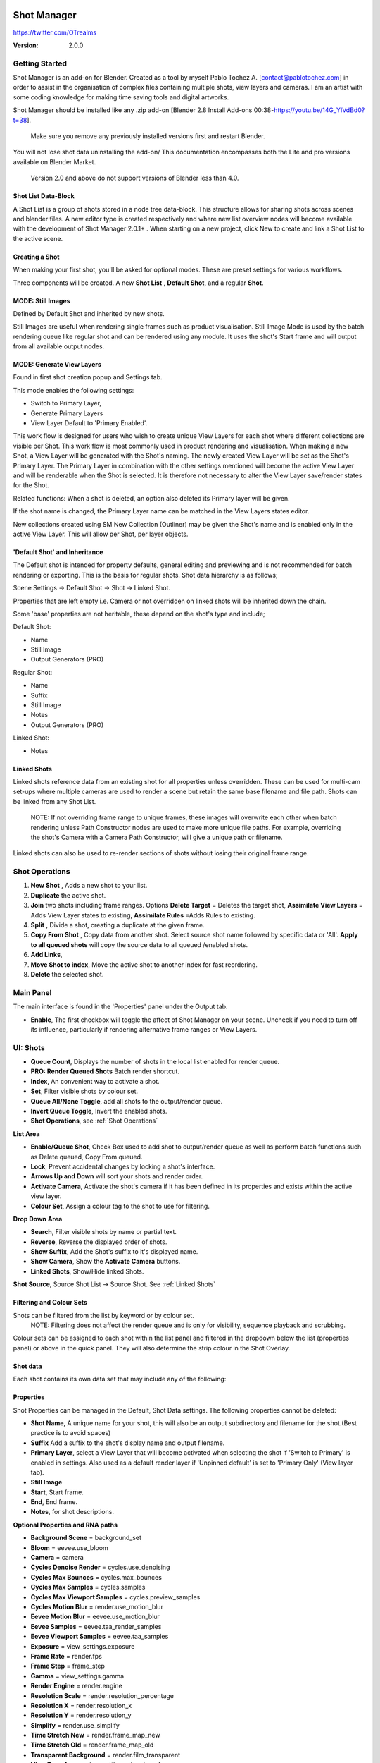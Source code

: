 .. image:: logo_350.png
    
=============
Shot Manager
=============
https://twitter.com/OTrealms

:Version: 2.0.0

Getting Started
===============

Shot Manager is an add-on for Blender. Created as a tool by myself Pablo Tochez A. [contact@pablotochez.com] in order to assist in the organisation of complex files containing multiple shots, view layers and cameras. I am an artist with some coding knowledge for making time saving tools and digital artworks.

Shot Manager should be installed like any .zip add-on [Blender 2.8 Install Add-ons 00:38-https://youtu.be/14G_YIVdBd0?t=38]. 

 Make sure you remove any previously installed versions first and restart Blender.

You will not lose shot data uninstalling the add-on/
This documentation encompasses both the Lite and pro versions available on Blender Market.

 Version 2.0 and above do not support versions of Blender less than 4.0.

Shot List Data-Block
-------------------

.. image:: ShotListData.JPG

A Shot List is a group of shots stored in a node tree data-block. This structure allows for sharing shots across scenes and blender files. A new editor type is created respectively and where new list overview nodes will become available with the development of Shot Manager 2.0.1+ . When starting on a new project, click New to create and link a Shot List to the active scene.

Creating a Shot
---------------

.. image:: ModesPopup.JPG

When making your first shot, you'll be asked for optional modes. These are preset settings for various workflows.

Three components will be created. A new **Shot List** , **Default Shot**, and a regular **Shot**.

MODE: Still Images
------------------

Defined by Default Shot and inherited by new shots.

Still Images are useful when rendering single frames such as product visualisation. Still Image Mode is used by the batch rendering queue like regular shot and can be rendered using any module. It uses the shot's Start frame and will output from all available output nodes.


MODE: Generate View Layers
---------------------------

.. image:: LinkedLayers.JPG

Found in first shot creation popup and Settings tab.
 
This mode enables the following settings:

* Switch to Primary Layer, 
* Generate Primary Layers 
* View Layer Default to 'Primary Enabled'.

This work flow is designed for users who wish to create unique View Layers for each shot where different collections are visible per Shot. This work flow is most commonly used in product rendering and visualisation. When making a new Shot, a View Layer will be generated with the Shot's naming. The newly created View Layer will be set as the Shot's Primary Layer. The Primary Layer in combination with the other settings mentioned will become the active View Layer and will be renderable when the Shot is selected. It is therefore not necessary to alter the View Layer save/render states for the Shot. 

Related functions:
When a shot is deleted, an option also deleted its Primary layer will be given.

If the shot name is changed, the Primary Layer name can be matched in the View Layers states editor.

New collections created using SM New Collection (Outliner) may be given the Shot's name and is enabled only in the active View Layer.
This will allow per Shot, per layer objects.

'Default Shot' and Inheritance
------------------------------

.. image:: ShotType.JPG

The Default shot is intended for property defaults, general editing and previewing and is not recommended for batch rendering or exporting. This is the basis for regular shots. 
Shot data hierarchy is as follows; 

Scene Settings -> Default Shot -> Shot -> Linked Shot. 

Properties that are left empty i.e. Camera or not overridden on linked shots will be inherited down the chain.

Some 'base' properties are not heritable, these depend on the shot's type and include; 

Default Shot: 

* Name
* Still Image
* Output Generators (PRO)

Regular Shot:

* Name
* Suffix
* Still Image
* Notes
* Output Generators (PRO)

Linked Shot:

* Notes

Linked Shots
------------
.. image:: LinkedShots.JPG

Linked shots reference data from an existing shot for all properties unless overridden. These can be used for multi-cam set-ups where multiple cameras are used to render a scene but retain the same base filename and file path. Shots can be linked from any Shot List.

 NOTE: If not overriding frame range to unique frames, these images will overwrite each other when batch rendering unless Path Constructor nodes are used to make more unique file paths. For example, overriding the shot's Camera with a Camera Path Constructor, will give a unique path or filename.

Linked shots can also be used to re-render sections of shots without losing their original frame range.

Shot Operations
===============

.. image:: ShotOps.JPG

1. **New Shot** , Adds a new shot to your list.

2. **Duplicate** the active shot.
3. **Join** two shots including frame ranges. Options **Delete Target** = Deletes the target shot, **Assimilate View Layers** = Adds View Layer states to existing, **Assimilate Rules** =Adds Rules to existing.
4. **Split** , Divide a shot, creating a duplicate at the given frame.
5. **Copy From Shot** , Copy data from another shot. Select source shot name followed by specific data or 'All'. **Apply to all queued shots** will copy the source data to all queued /enabled shots.
6. **Add Links**, 
7. **Move Shot to index**, Move the active shot to another index for fast reordering.
8. **Delete** the selected shot.

Main Panel
==========

.. image:: Header.JPG

The main interface is found in the 'Properties' panel under the Output tab.

* **Enable**, The first checkbox will toggle the affect of Shot Manager on your scene. Uncheck if you need to turn off its influence, particularly if rendering alternative frame ranges or View Layers.

UI: Shots
=========

.. image:: ShotsPanel.JPG


.. image:: Shotlist.JPG

* **Queue Count**, Displays the number of shots in the local list enabled for render queue.

* **PRO: Render Queued Shots** Batch render shortcut.
* **Index**, An convenient way to activate a shot.
* **Set**, Filter visible shots by colour set.
* **Queue All/None Toggle**, add all shots to the output/render queue.
* **Invert Queue Toggle**, Invert the enabled shots.
* **Shot Operations**, see :ref:`Shot Operations`

**List Area**

* **Enable/Queue Shot**, Check Box used to add shot to output/render queue as well as perform batch functions such as Delete queued, Copy From queued.

* **Lock**, Prevent accidental changes by locking a shot's interface.
* **Arrows Up and Down** will sort your shots and render order.
* **Activate Camera**, Activate the shot's camera if it has been defined in its properties and exists within the active view layer.
* **Colour Set**, Assign a colour tag to the shot to use for filtering.

**Drop Down Area**

.. image:: ShotlistExpand.JPG


* **Search**, Filter visible shots by name or partial text.

* **Reverse**, Reverse the displayed order of shots.
* **Show Suffix**, Add the Shot's suffix to it's displayed name.
* **Show Camera**, Show the **Activate Camera** buttons.
* **Linked Shots**, Show/Hide linked Shots.

**Shot Source**, Source Shot List -> Source Shot. See :ref:`Linked Shots`


Filtering and Colour Sets
-------------------------
Shots can be filtered from the list by keyword or by colour set.
 NOTE: Filtering does not affect the render queue and is only for visibility, sequence playback and scrubbing.

Colour sets can be assigned to each shot within the list panel and filtered in the dropdown below the list (properties panel) or above in the quick panel. They will also determine the strip colour in the Shot Overlay.


Shot data
---------

.. image:: ShotProps.JPG


Each shot contains its own data set that may include any of the following:

Properties
-----------

Shot Properties can be managed in the Default, Shot Data settings. The following properties cannot be deleted:

* **Shot Name**, A unique name for your shot, this will also be an output subdirectory and filename for the shot.(Best practice is to avoid spaces)

* **Suffix** Add a suffix to the shot's display name and output filename.
* **Primary Layer**, select a View Layer that will become activated when selecting the shot if 'Switch to Primary' is enabled in settings. Also used as a default render layer if 'Unpinned default' is set to 'Primary Only' (View layer tab).
* **Still Image** 
* **Start**, Start frame.    
* **End**, End frame.
* **Notes**, for shot descriptions.

**Optional Properties and RNA paths**

* **Background Scene** = background_set
* **Bloom** = eevee.use_bloom
* **Camera** = camera
* **Cycles Denoise Render** = cycles.use_denoising
* **Cycles Max Bounces** = cycles.max_bounces
* **Cycles Max Samples** = cycles.samples
* **Cycles Max Viewport Samples** = cycles.preview_samples
* **Cycles Motion Blur** = render.use_motion_blur
* **Eevee Motion Blur** = eevee.use_motion_blur
* **Eevee Samples** = eevee.taa_render_samples
* **Eevee Viewport Samples** = eevee.taa_samples
* **Exposure** = view_settings.exposure
* **Frame Rate** = render.fps
* **Frame Step** = frame_step
* **Gamma** = view_settings.gamma
* **Render Engine** = render.engine
* **Resolution Scale** = render.resolution_percentage
* **Resolution X** = render.resolution_x
* **Resolution Y** = render.resolution_y
* **Simplify** = render.use_simplify
* **Time Stretch New** = render.frame_map_new
* **Time Stretch Old** = render.frame_map_old
* **Transparent Background** = render.film_transparent
* **View Transform** = view_settings.view_transform
* **World** = world
* **Timeline Markers** = sm_general_props.marker_set (PRO☆)
* **File Format** = render.image_settings (PRO☆)


View Layers
-----------
.. image:: ViewLayers.JPG

View layers pinned states include ;

* unpinned/not renderable
* unpinned/renderable,
* pinned/renderable 
* pinned/unrenderable.

Unpinned layers will fall back to the value determined by the **View Layer default** option.

* **Primary Layer**, select a View Layer that will become activated when selecting the shot if 'Switch to Primary' is enabled in settings.

* **View Layer default**, See :ref:`UI: Settings`
* **Clear Pins/Pin All** Save or unpin all view layer states.
* **Enabled and Primary Only** Only displays the renderable view layers for the active shot.
* **'AB'** icon: Rename the Primary Layer to match the shot's name.
* **'Link'** icon: Indicates the view layer is the shot's Primary Layer and can be clicked to reassign the layer.
* **'Broken Link'** icon: the shot name is identical a View Layer's name, click to choose a Primary Layer.

Shot Rules
-----------
**Pro Feature ☆**

.. image:: ShotRules.JPG 

Here rules can be assigned, toggled and overridden (RNA, Python Variables) per shot. Rules should first be created in the Rule Book, see :ref:`UI: Rule Book`.

**List Drop Down**
* **Search**, Filter Rules by text input.
* **Sort By Type**, Sort Rules by their method type in alphabetical order.

UI: Output
==========

Shots can be rendered using the regular 'Render Animation' or still operators (Ctrl+F12/F12). However only the active shot will be rendered. Shot Manager provides several batch rendering and export options.

Output Settings
---------------

.. image:: Output.JPG

* **Root Folder** will be the starting directory for shots.

* **Separator**, A custom separator to add between filenames and frame suffix, default is underscore '_'.
* **Path Type**, Absolute or Relative output path creation. Affects; Root Folder, Temp Folder and Render Log Folder.
* **Shot Subfolders**, When enabled, add a unique subfolder to the output path with the shot's name, separating it from other shots. Disabling this will lead to shots being rendered to the same folder which potentially could cause accidental overwrites when using generated output nodes.
* **Use Suffix**, Add the shot's suffix to the shot's file path.

**Global Batch Render Settings**

* **Always Make Reports**, Generate CSV render reports after rendering the first frame of every command.
* **Use Default Report Path**, Use the default path (output directory) or define a custom report path.
* **Temp Path**, The directory that will store temporary job files for the integrations/ submitters. Click trash can to clear files recognised by Shot Manager.
* **Render As Copy**, Save a Blend file when using SM render specifically for rendering. Large files make take more time however it will prevent inconsistencies if the file is changed.IMPORTANT: Simulations using the Disk Cache option are not supported.
* **Safe Mode**, When batch rendering, Blender will be run using factory start-up settings, disabling 3rd party add-ons that might interfere with the render process. Render devices are then forced and add-ons in the exceptions white list will be enabled.
* **Add Exception**, Allow specific 3rd party add-ons to be enabled during batch render.

Render List
------------
**Pro Feature ☆**

.. image:: Render_Queue.JPG

**+Add Scene**, Either add scene's and their associated shot lists from the open project. Local shots will be automatically linked, so any changes will be reflected in the queue. 

**+Add From .blend**, Add a render list from another Blender file via JSON. External shots will not be imported, only added to the render queue.

.. image:: External.JPG

External Scenes can be filtered by listing scene names to include.

* **Reload External Scenes**, External shots must be reloaded to reflect any updates to the shot list and frame ranges. Only already loaded scenes will be included, and any render queue overrides will be reset.

* **Show Render Time**, Display completed render times in the queue
* **Override Frame Range**, This will use an alternative frame range to batch render/submit shots, available for both internal and external shots.
* **Inspect Output** Display shot output file path details and image preview. When opening a preview in Blender Viewer, the images contained in the directory will be displayed and played using the scene's frame rate. Use numpad buttons 0-9 to control frame rate, 9 is slowest. Arrow keys left and right will pause and increment current frame. Press Enter to play animation. Esc key to close window.

Batch Render
-----------
**Pro Feature ☆**

see :ref:`Batch Rendering`.

UI: Rule Book
==========
**Pro Feature ☆**

.. image:: RuleBook.JPG 

Shot rules are a powerful way to override data blocks and properties.
Rules are defined in the Rule Book panel. Once created in the Rule Book, they can be assigned to shots. RNA Rules can be used as Macros. There are many types of rules which target various data types.

Rules and Variables are shared (global) across Scenes.

* **Source**, The source Scene to display. This does not affect access to Rules or Variables and is only for interfacing. 

* **Method**, The type of Rule  you wish to define.

Swap Rules - Materials, Mesh Data, Cameras, Lights
----------------------------------------------
.. image:: SwapRules.JPG

Swap Rules follow the principle of; replace data A with data B, if a collection filter is defined, the affect will be restricted to that collection. Rules defined in the Rule Book can then be re-used by assigning them to the shots individually. If the following shot doesn't have a rule, the data block will be reset to its original/default state. Caution: large scenes with many objects may take longer to switch between shots.

* **Filter**, use the collections filter to limit overrides to objects within the filter collection.

* **Type**, Material overrides have two source types. 'Data' refers to materials stored in the objects mesh data block. 'Object' refers to the containing object data. See Blender's documentation for material link. https://docs.blender.org/manual/en/latest/render/materials/assignment.html#material-slots
* **Use A as Default**, Revert data back to data-block A when a Rule is not assigned or enabled.

RNA Rules
-----------

.. image:: RNA_rules.JPG

RNA encompasses Blender's scene properties. 
RNA Rules are able to override just about any data type in Blender. For example, scene render settings, object visibility and even custom properties. They are useful in extending the Shot data beyond the available options and are easier to use than Python Rules. They can also be used in combination to create Macros, see :ref:`Macros`.

First choose the source type of the property you would like to override, this will be the 'Domain'. If it is a scene or render setting choose 'SCENE'. For all other types, you may then need to choose a more specific domain. Next specify the data path.


 Note: that Domains such as Camera, Light and Mesh will point to shared data-block, not an object, for example, to override a Camera's position, use Domain = Object -> Path = 'location'. In Blender a data-block may have several users.

To override the same camera's focal length the path should be 'data.lens', 
To override all cameras sharing the same camera data-block, use Domain = Camera -> Path = lens.  

The simplest way to find a data path is to right-click a property in Blender's interface and left click 'Copy Data Path, then paste it into the Path text box. The path should be relative to the domain's data type. 


* **Domain**, Point to the specific data object which contains the property to override.

* **Path**, The property's data path relative to the source. Custom Properties should use double quotations i.e. ["Prop"]
* **Paste Current Value**, Copy the properties current value to the default value.
* **Default**, The default value to revert to when the rule is disabled or not assigned to the active Shot.
* **Use Default**, Choose whether to revert to the default value when the rule is unassigned.
* **Override**, The value to set this property to when enabled and assigned.

.. image:: RuleFilters.JPG

* **Assign Rule** to active shot

**List Dropdown**

* **Search**, Filter by name.
* **Type Tabs**, Filter by method type.
* **Sort By Type**, Order Rules by method type.
* **Active Shot Only**, Only display rules assigned to the active shot.


Python Rules
-------------

.. image:: Python_rules.JPG

Python Rules contain python code to be executed every time an assigned Shot is activated. There is no need to import or define the following names:

**'bpy', 'context','scene','data', 'Vector','rule'(assigned Rule) and 'shot'** are already provided in the name space. Please beware that very long code may slow down shot changes. Deep code might make Blender unstable. Python Rules are called after the majority of updates when activating a Shot. Python rules can be made revertible using variables as defaults values.

* **Expression**, A single line of code.
* **Text File**, Read python code from a text block.

Variables
---------

.. image:: Variables.JPG

When making Python Rules, variables can be declared i.e. 'x = 10', and then defined in the variables list. 

* **Name**, The variable name i.e. x
* **Default**, The value first given to the variable. 

When setting a default the data type will be determined and should remain the same wherever used. Python Variables can also be assigned values per shot when the Rule is assigned. Variables are stored within scenes but can be accessed in any scene and are therefore global.

Supported data types:

* bool
* int
* str
* float
* bpy_prop_array
* Material
* Color
* Vector
* Quaternion
* Object
* World
* Scene

Macros
--------

.. image:: Macros.JPG

Macros in Shot Manager are a list of RNA Rules to be executed manually on click. These are useful when working with multiple settings without needing to assign RNA Rules to shots. For example, enabling/disabling camera overlays or a rig bind pose position. Macros can be reverted by using default values.

All RNA Rules in all Rule Books within the Blender file will appear under the Macro. Enabled Rules will activate the rules 'Override' value, disabled Rules will use the Rule's 'Default' value.

Macro's can also be executed from the SM Tools panel and the 3D view right panel -> Shot Manager.

.. image:: ExecuteMacro.JPG


UI: Settings
============
.. image:: settings.JPG


* **Still Mode** , Use a single frame for shot timing.
* **Switch to Primary**, make primary layer the active view layer when choosing shots.
* **Generate Primary Layers**, a new View Layer will be created with the name of the newly made shot and associated as a Primary Layer
* **View Layer Default**, (On, Off, Primary Enabled and Default). The default state of View Layers if they have no saved state for the active shot. 'On' will make all unsaved layers renderable by default with each shot change/trigger. 'Off' will default to unrenderable, choose 'Off' to prevent unsaved view layers from rendering. 'Primary Enabled' will also switch all unsaved layers to unrenderable, except for the Shot's Primary Layer. 'Default' will derive unpinned states from the DEFAULT shot.
* **Separator**, a custom separator to add between filenames and frame suffix, default is '_'

* **Path Type**, Absolute or relative output path creation.
* **Sequence Scrubbing**, Allow scrubbing through shots in sequence. Not compatible with 'Limit Playhead'
* **Shot Sequence Playback**, Switch shots in sequence while playing animation.
* **Loop Sequence**, After playing through each shot, loop back to the start.
* **Limit Playhead**, Don't allow frame to be selected with mouse outside of frame range
* **Keep in Range**, view timeline to playhead when choosing shots.
* **Jump to First Frame**, place playhead at start of frame range when choosing shots.
* **Use RNA Defaults**, (Shot Rules) Use default values when an RNA rule exists, but the value hasn't been set yet.
* **Debug Mode**, For displaying extra debug messages in console


UI: Overlays
============

.. image:: Overlay.JPG 

Overlays include, Output Summary, Notes, basic shot info and the Shot Sequence Editor. Toggles and opacity settings can be found within Blender's Overlay dropdown. Scaling is adjusted to follow Blender's settings in Preferences -> Interface -> Resolution Scale. Further scaling can be applied.

Overlay Options
-----------------

.. image:: OverlayViz.JPG 

Detailed overlay settings are found within 3D view side panel ('N' Panel).

* **Overlay Scale**, Text and UI size. Added to Blender's UI Resolution Scale in Preferences. This setting is stored in the add-on preferences.

* **Text Offset**, Offset overlay text so that it doesn't collide with other UI elements. Stored in add-on preferences.
* **Shot Basics**, Displays the active Shot name and render camera as well as the relative Shot frame and seconds. SM batch render progress will also be displayed here.

* **Output Summary**, Displays render and output information.
* **Display Notes**, Shot notes will appear in the bottom centre of the 3D window. Shot notes can be found in the Shot's properties.
* **Sequence**, Toggle Shot Sequence Editor visibility.
* **Collapsed**, Toggle between a stacked layout or collapse linear layout for the Shot Sequence Editor. 
* **Auto Collapse**, Reduce the Shot Sequence Editor to a minimal layout when not using the Shot Edit Tool.
* **Zoom Width**, Scale Shot strip width.
* **Zoom Height**, Scale Shot strip height.
* **Slide**, Adjust Shot Sequence Editor height.
* **Scroll**, Scroll Shot Sequence Editor.
* **Opacity**, Shot Sequence Editor opacity, may be overridden by camera passerpartout settings when in camera view to avoid blending issues.


Shot Edit tool
--------------
**Pro Feature ☆**

.. image:: ShotEditTool.JPG 

Many shot operations are available when using Shot Edit Tool in combination with Shot Sequence Editor. Found in the 3D view toolbar.

.. image:: ToolHeader.JPG

In addition to the sequence overlay, drop down menus are available in the tool header including Shot Data, View Layers and Rules.

**Sequence Playback options:**
* **Shot Sequence Playback**, Switch shots in sequence while playing animation.

* **Loop Sequence**, If Shot Sequence Playback is enabled, optionally loop back to the start after playing the last shot.
* **Flattened Playback**, If Shot Sequence Playback is enabled, play shots in linear timeline order rather by shot index. This will activate shots when they are overlapping.
* **Sequence Scrubbing**, Switch between shots when scrubbing (sliding) the timeline or shot sequence playhead.

If there were permission issues when installing, the Shot Edit Tool icon may appear as a pair of scissors.

.. image:: Scissors.JPG

Shot Sequence Editor
---------------------
**Pro Feature ☆**

.. image:: ShotEditor.JPG 

The Shot Sequence Editor acts as an overlay only unless the Shot Edit tool is active.

* **Left Mouse Click** on a shot strip to offset its timing or end handles to trim. Hold **SHIFT** to enable snapping to the nearest shot. 

* **Right Mouse Click** on a strip to bring up a context menu.

* **Box Selection**, Click + hold outside a strip or press 'B' to start a box selection. Drag the selection box over shot handles to select them for moving and trimming.

* **Mouse Wheel**, scroll wheel to scale editor horizontally. Hold **SHIFT** to scale vertically.

* **Press K**, knife tool. Slice shots at mouse click into two. Hold click a drag to place slice.

* **Press J**, Join tool. Click and drag to merge a shot with it neighbour. A popup box with options will appear.
* * **Delete Target**, Delete the target shot. Disable to keep the shot.

* * **Assimilate Layers**, Add the target shot's View Layer states to the resulting combined shot.

* * **Assimilate Rules**, Add the target shot's Rules to the combined shot. 

**Right Click Menu**

.. image:: RightClickOverlay.JPG 

By right-clicking a shot strip, some basic shot values can be edited. If the Shot is not active the right arrow → button will activate it.

UI: SM Tools
============

* **Run Macro**, Trigger a Macro, see :ref:`Macros`
* **Delete All Shots**, Empty the active scene's Shot List. Optionally delete assigned Primary Layers or delete the scene's Rule Book.

View Layer Settings
-------------------

.. image:: ViewLayerSettings.JPG

This interface is for overseeing the states of View Layers, in particular, their render passes and light passes. It removes the need to switch between view layers in order to edit them. These settings are built into Blender and do not show overrides and are not in any way related to Shot Manager. 

Collections Inspector
---------------------

.. image:: Collections.JPG

An alternative interface for overseeing and modifying collection states per View Layer. This aims to bring back the kind of oversight possible in Blender 2.7 where layer visibility, holdout and indirect states were laid out in view layer settings. It can also be used to keep track of very complex scenes with many nested collections. Setting the View Layer to 'Active View' will use the currently active view layer. Changing the view layer in the dropdown menu will not change your currently active view layer. This can be quicker in large scenes to avoid loading objects.

Output Viewer
-------------

.. image:: Output_Viewer.JPG

Used to count matching output files in all output paths. If a folder or file is detected you may click the folder icon to open the directory in your OS explorer or click the image icon to load it in a Blender Player. Files are counted when the refresh button is clicked. Only file containing the output filenames and extension are counted, therefore there may be other files in the directories that are not counted. 

* **Refresh** , Update the Output Viewer list.
* **Open Directory** , The folder exists and can be opened in an OS file explorer.
* **View Output** , The images contained in the directory will be displayed and played using the scene's frame rate. Use numpad buttons 0-9 to control frame rate, 9 is slowest. Arrow keys left and right will pause and increment current frame. Press Enter to play animation. Esc key to close window.


JSON Backup
-------------
.. image:: json.JPG

It is a good idea to backup shots from time to time, especially when updating or re-installing the add-on. A JSON text file can store information about each Shot's properties as well as general settings for the add-on. However, it cannot store scene or object data, such as cameras. Instead, it will store the camera's name and try to find a match when loading. Other data that are **not** stored are View Layer States (they're stored in the layers themselves), Rules and Macros.

**Export JSON** 

Export shot data to json to backup or transfer shots.

* **Include Shot Manager Settings**, include settings from the Shot Manager settings panel.

**Import JSON**

Import shot data from a saved json file. Import support Shots from version as old as SM 0.6. Some data may be lost that has no equivalent in 2.0, this includes Alias Shots.

.. image:: Import_json.JPG


* **Include Shot Manager Settings**, include settings from the Shot Manager settings panel.

* **Replace Default Shot**, If an imported shot is marked default use this as default. IF the Shot List is empty assign a new Default shot, may use the first index if the json is from an older version of Shot Manager, less than 2.0.
* **Scenes**, Enter Scene names to include, empty imports all.
* **Match Scenes by Name**, Importing scenes does not create new scenes, instead it appends shots to the active Shot List. Attempt to match the Shot Lists by scenes name found in the JSON.

Marker Sets
-----------
.. image:: MarkerSets.JPG

Marker Sets are groups of timeline markers. Only one set is visible at a given time. To setup a set, add a marker set, define a name and create timeline markers as per usual. Upon making a new set or changing the active set, the previous set will be saved. Marker sets can be assigned to shots by adding the Timeline Markers property in the Default Shot properties (PRO☆).

Simplified interface also found in timeline right panel ('N' Panel).

Batch Rendering
===============
**Pro Feature ☆**

Shot Manager Pro supports the following batch render options:

* **Viewport Render**, Playblast renders of the active scenes Shot List.
* **SM Batch Render**, Oversee and submit renders within the Blender interface. Supports all render lists.
* **B-Renderon**, launcher/Submitter. Supports all render lists.
* **Flamenco**, Submitter and job type. Supports all render lists.
* **Think Box AWS Deadline**, Submitter and plugin. Supports all render lists.
* **Batch files**, see :ref:`Batch Export` Executable .bat files(Windows).
* **Blend files**, see :ref:`Batch Export` Useful for cloud rendering. 

**Make Pre-Render Report**

Render the first frame of each shot and generate a report CSV containing true scene settings returned by the render process. Supported by all submitters.

.. image:: Render_Button.JPG


SM Batch Render
---------------
(Windows, Linux, MacOS X)

Requirements:

* Shot Manager Pro

.. image:: SM_render.JPG

SM Render is Shot Manager's local batch rendering module. It will perform a background render thread for each shot sequentially in the render queue for single machine rendering. It is possible to render shots from other scenes, as well as other Blend files. SM Batch Render is the only render module that will fully utilise the Render List. Render progress will be displayed in the render queue alongside estimated render time, as well as in the 3D view text overlay.  

TIP: If RAM is an issue, make an empty Scene as the master scene for queuing and rendering.

To batch render, Shot Manager will attempt to assign the hotkey Ctrl+Shift+F12, however sometimes this may need to be manually assigned.


Viewport Render (Play Blast)
-------------------------

OpenGL viewport rendering also uses the Export module. Only the local scene's shot list can be batch rendered and this is not available as a background process. Found in SM Batch Render settings and Batch Export. Supports render frame range overrides.

.. image:: openGL.JPG

B-Renderon! Submitter
---------------------
(Windows, Ubuntu)

.. image:: BRenderon.JPG

Requirements:

* B-Renderon Application

B-Renderon is a paid standalone local render manager especially for blender. Available on BlenderMarket.com 

Launch B-Renderon with shots preloaded. Temporary job files are created in the temp folder. These files are used to access individual shots from the project render file. The render file is created in the same directory as the source .blend file with the suffix '_renderfile'. Requires B-renderon v3 or above. The executable path for B-renderon must first be entered in Blender Preferences -> add-ons -> Shot Manager settings   

* **Queue Name**, Open B-Renderon with shots associated with a given queue.

* **Add to existing queue**, Append the shots to the given queue if matching name, otherwise clear all shots and overwrite the queue.
* **Force Cycles Device** to ensure the correct CPU/GPU configuration is applied to renders, assuming the submission machine is or is identical to the render machine.

Flamenco Submitter
------------------
(Windows, Linux, MacOS X)

.. image:: Flamenco.JPG

Requirements:

* Flamenco 3.5+, containing Manager and Worker.
* Flamenco 3.5+ Blender Add-on

Flamenco is a free network distribution render manager supported by the Blender Foundation. It runs an in-browser interface. The following steps are required;

1. Download Flamenco  https://flamenco.blender.org/download/ 

2. If Flamenco has not been used, run Flamenco Manager and follow setup steps, otherwise ensure settings are correct in the flamenco-manager.yaml. 

3. Install the Blender add-on of the same version (3.5+). Run Flamenco Manager in browser to find download link. i.e. Run Flamenco Manager and go to default http://localhost:8080/

4. Configure the add-on in Blender Preferences. Job Storage should be a shared location.

5. Install the Shot Manager Job Type

6. Run Flamenco Manager

7. Open Browser interface

8. Submit to Flamenco

9. Run a flamenco-worker


* **Priority**, Higher numbers will give the render task higher priority
* **Chunk Size**, The number of frames to render per task. Smaller chunks results in more sharing across render nodes. Use higher values for simulations and larger files with long build times. Too many chunks may add some extra delay in launching Blender and render engine initialisation.
* **Ignore Version Mismatch**, Attempt to submit render even if the Flamenco add-on and submitter doesn't match the manager.


Deadline Submitter
--------------------
(Windows, Linux, MacOS X)
.. image:: Deadline.JPG

Requirements:

* Deadline Monitor 10+
* Deadline worker 10+

Thinkbox Deadline is a network distributed rendering and management software owned by Amazon. It is free but requires an AWS account and personal details for verification. Shot Manager provides a custom plug-in for Deadline 10.3+ and Deadline submitter within Blender. Cloud rendering is not recommended using this module, instead shots should be exported as separate Blend files using Batch Export see :ref:`Batch Export`.

The Deadline Repository must be installed on a shared location. Each render node should have the most recent version of Shot Manager installed. The Deadline render Client/worker must be installed on all render machines and Deadline Monitor should be installed and accessible by the 'Master' PC. Shots should be submitted using the Master PC. 
https://docs.thinkboxsoftware.com/products/deadline/10.1/1_User%20Manual/manual/install-db-repo.html

* **'Error encountered when loading the configured Client Certificate'** This is a certificate issue with your install of Deadline, please see: https://forums.thinkboxsoftware.com/t/basic-setup-issue/24229/9 When installing the Deadline repository it is simplest to leave 'use SSL' unchecked and set 'full read/write access' in the install wizard.

.. image:: Deadline_access.JPG

.. image:: Deadline_cert.JPG

**Setup**

Once installed, simply click **Setup/Update Plugin** in the Deadline sub-panel to install the plug-in. This will transfer required files to the repository>custom>plugins folder. 

All enabled shots for enabled scenes in the render list will be submitted. Ensure that the **Temp Path** is not empty and set to the desired location. This does not need to be a shared location. In most cases the required Deadline Command will be found automatically however if using macOS/Linux there is a chance it will need to be located manually.

* Windows looks like: \Program Files\Thinkbox\Deadline10\bin 
* Mac OS looks like: /Applications/Thinkbox/Deadline10/Resources
* Linux looks like: /opt/Thinkbox/Deadline10/bin

**Configuring the Plugin**

.. image:: plugin_deadline.JPG

To verify that the Shot manager plugin is installed and to configure Blender versions, open Deadline Monitor > Tools > Configure Plugins. You must enable Super User Modes to access these settings. 
For each Blender Executable you can enter a series of filepaths to look for separated by semicolons ' ; '. 

For example, 

* **Render Executable 1**

* **Blender Executables** C:\Program Files (x86)\Blender Foundation\Blender 4.1\blender.exe;D:\Programs\Blender Foundation\Blender 4.1\blender.exe;/Applications/Blender/blender.app/Contents/MacOS/blender

* **version** 4.1

**Submitting a Shot**

.. image:: Deadline_submit.JPG

* **Queue Name**, The folder name for containing job files, using unique names avoids overwriting older submissions.
* **Force Render Device**, Force the current file's render device i.e. CUDA, Optix, CPU.
* **Department**, Extra info visible in Monitor.
* **Pool**, Assign jobs to pools defined by Monitor's Pool Management.
* **Secondary Pool**, Specifies the secondary pool that the job can spread to if machines are available.
* **Initial Status**, Determines the initial status for jobs. Active will start rendering immediately.
* **Machine Limit**, Limit the number of machines dedicated to the submitted jobs.
* **Priority** Determines the order in which renders will execute. Lower values indicate higher priority in the job list.
* **Chunk Size**, The number of frames to render per task. Smaller chunks results in more sharing across render nodes. Use higher values for simulations and larger files with long build times. Too many chunks may add some extra delay in launching Blender and render engine initialisation.
* **Start Job Delay** Specifies the time, in minutes, a Slave has to start a render job before it times out.
* **Auto Time-Out**, Automatically figure out if it has been rendering too long based on some Repository Configuration settings and the render times of previously completed tasks.
* **Force Sequential**, Forces a slave to render the tasks of a job in order. If an earlier task is ever re-queued, the slave won't go back to that task until it has finished the remaining tasks in order.

Batch Export
============
**Pro Feature ☆**

.. image:: BatchExport.JPG

Export shots enabled in the shot list sequentially as a given format.
Batch export only exports the active scene's queued shots and does not support shots from external Blend files.

Export formats currently include: 

* BAT, Windows Batch file
* Blend, Shots as separate Blender files. All shots are retained but activated per output file.
* FBX, Allows shots embedded as animation layers.
* OBJ
* ABC (Alembic)
* USD (Universal Scene Description)
* DAE (Collada)
* Viewport Render(Playblast)

.. image:: ExportSettings.JPG

All options include an 'Add Prefix' option. Exported files will assume the associated Shot Name, with the optional prefix prepended. Exceptions are **BAT** and **FBX** when using the combine/embed options. In this case, the default filename will be the Blender file's name. To override, simply replace the provided name i.e. "Filename is Shot name unless using 'Embed Shots'"

Options **BAT** and **BLEND** Will automatically remap relative output paths to their original locations, while remaining relative. For example '//Output' will turn into '//' if being exported to the //Output directory.

**FBX** 

The FBX Exporter is a modified exporter capable of embedding shots as Animation Layers. This is suitable for linear timelines as traditionally used by game animators and later split into sections in a game engine. This will make some options in the Animation tab unavailable.
FBX version 7400  

.. image:: embed_shots_a.JPG

Embedded shots can store frame ranges and shot names as animation layers and extracted in other software i.e. Unity.

.. image:: embed_shots_b.JPG

**BAT** 

.. image:: BAT.JPG

Batch files are used by Windows to execute command-line rendering. Either export separate files, per shot or a single batch file containing an execution list. Simply open the file to begin the render process. Be sure not to move the source Blend files as references to those files will be lost.

* **Relative Execution Path**, Keep paths to Blender files relative.

Burn-Ins
========
**Pro Feature ☆**

.. image:: BurnIns.JPG

Burn-Ins, also called video stamps or metadata burn-ins, are useful when reviewing and editing large numbers of scenes in an animation, while keeping track of cameras, frame ranges, time codes and files paths etc. Shot Manager provides a highly flexible Burn-Ins editor capable of displaying just about any data. This feature is **currently only for use with batch/background rendering**. 

Installation
------------

To set up Burn-Ins navigate to the Image Editor and expand the SM Burn-Ins tab. The PILLOW python library should first be installed, internet connection required. PILLOW is an image processing python library. 

* If the installation fails, try closing Blender and opening it with administrator privileges. 

* Check the Blender terminal/console for any errors

* If it doesn't have the required write permissions, it could be due to the directory or disk location Blender is installed to.  

* If it continues to fail, copy errors from the terminal/console and report them.


Getting Started
---------------

Once installed, choose a Canvas. It should be an empty, generated image. Enabling **Match Render Size** ensures the canvas will match the output settings, even if it changes between shots. 

.. image:: BurnInMix.JPG

This image can then be used in the compositor. It may also be useful to insert a Scale node, Fit to Render. This will ensure the image fits if the output resolution percentage is not 100%.

You may load an alternative font, the default 'DejaVu Sans' is also known as Bfont Regular, the Blender's default font. Any complete, True Type font can be used. For non-Latin text, there are more fonts provided in Blender Foundation/Blender 4.1/4.1/datafiles/fonts or your local OS Fonts folder. The top Font and font size options will be the default value text values, these can be overridden per stamp.

.. image:: NewStamp.JPG

Start adding stamps either by clicking new Stamp or by loading a preset. Stamps are drawn in order from top to bottom.

Stamp Items:

* **Text**, Plain text, mostly for headings/titles, the stamp's name will be the input text.

* **Property**, Similar to a text stamp with the addition of deriving input from a property. Include Label will prefix the text with the stamp name. The property RNA path belongs to a given domain.  Domains include: 
* * **Scene**, The active scene, e.g. path = name to gather the scene's name 
* * **Context**, e.g. path = camera.name to gather the active camera's name 
* * **Active Shot**, Shot properties are not accessed like typical RNA paths. See text suggestions in path input text box. If the property is a data-block such as World, there is no need to access world.name. Suggested property names are derived from the Default Shot but will use the active shot's values or inherited values. 
* * **bpy**, The base path for accessing the Blender API. e.g. Path = data.filepath will access the Blender file path.

* **Time-Date**, Add timecode, time and date information. Include label refers to labels of individual options.
* * **Time Code**, Linear Time Code, Hours/Minutes/Seconds/Frames. For total scene time.
* * **Shot Time Code**, Linear Time Code for shot time, shot always starts at 00/00/00/00.
* * **Time Duration**, Shot duration in clock time.
* * **Frame Duration**, Shot duration in frames.
* * **Date**, Current Date. Uses Date Regional Format in Shot Manager -> Settings tab.
* * **Clock Time**, Current local time, 24hr.

* **Box**, Create a simple box with a colour fill
* **Image**, Insert an image, load data-block from the image editor first. Useful for logos and watermarks. Supports most formats supported by Blender except open EXR.
* **Group**, Contains stamps in groups to override their visibility, offset positions and colour tag them.

**Understanding coordinates**

.. image:: BurnInCoords.JPG

Enable **Show Anchors** to see how a stamp relates to its anchor. The anchor is generally in the centre of the stamp. Text items have additional options **Alignment Left and Right and Center**. These will place text and scale with these options in relation to its anchor. Text start below the anchor. 

Image Relative vs pixel position. Every position and scale parameter has the option to use pixel coordinates or relative coordinates. 

 Note: these coordinates are always in addition to parent **Groups**. Image relative coordinates are useful when making an adaptable layout for various image ratios or for easily finding the centre of an image i.e 0,0 is the centre of the canvas when Image relative, otherwise the bottom left. 

If the stamp belongs to a group, 0,0 will be the group's centre anchor in both cases. Image Relative Scale always refers a 0-1 factor the canvas size otherwise XY pixel distance from centre i.e. x X 5 is 10 pixels across. The scaling centre can be offset when grouped.


Compositor Nodes
=================

For Shot Manager compositor nodes to have any effect, 'Use Nodes' should be enabled. Node groups containing Shot Manager nodes are partially supported. 
**Generators** are nodes that relate to automatic output generation. They define the manner in which View Layers and their Passes are organised and rendered. **Overview** nodes don't impact shots, they are convenience interfaces.

 Note: Blender always outputs files to the 'main' output. That is, the Composite Node and scene output, even if the Composite Node is deleted. This behaviour is due to be changed sometime in the near future, Blender 4.2+.

Shot Output Node
--------------

The Shot Output Node is required when using Generator Nodes and Path Constructor Nodes. 

**A maximum of one Shot Output node should exist.**

.. image:: ShotOutputNode.JPG

* **Refresh**, non-essential node update. Although shot Manager nodes are updated upon shot change, setting or property changes, changes outside of Shot Manager won't be reflected immediately. For example adding new light passes to a View Layer. Shot Manager will update nodes before any rendering.
* **Sync All Output Paths**, Output nodes created by the user are updated, so their base path matches the output path set by the Shot List node and the active shot.

* **Directory/Filename** a path structure modified by Path Constructor Nodes. Keywords are evaluated and replaced with relevant values.

* **Output Generator States**, Per shot activation of Generator sockets.
* **Add Generator Socket**, Add additional Generator sockets to make new output 'branches'.

Path Constructor Node
----------------------

.. image:: Path_Contructor.JPG

Use Path Constructor Nodes to create your own render path format, followed by the shot name. Connect to the Shot List Node's 'Path Format' or 'Filename Format' socket. Options;

* **Root Folder**, The same folder set in the main panel. Must only be used as the first linked node.
* **.Blend File**, Add the Blender filename to the path. Useful for iterations.
* **Scene**, Active scene name.
* **Shot Name**, Use the active shot's name.
* **Camera**, Render camera name.
* **Custom**, Enter a custom name. For example iteration number.
* **Output Node**, Uses the custom name of the output node, useful for exporting EXRs without overriding the default output/composite (which will use the custom 'main output text'), or to avoid duplicate filenames when using multiple output nodes. Ignores generated outputs.
* **Date**, Include the render date.

Multi-Switch
------------

.. image:: MultiSwitch.JPG

The Multi-Switch is a handy node group that generates inputs per shot. 
The active input is connected internally depending on the active shot. 
This allows the user to have multiple node graphs pointing to the Composite Node and only render the relevant one to the active shot. 

In the image above, the base path of the File Output node has been automatically set by enabling Sync All Output Paths. 
There is a risk of overwriting files as it matches the scene output. Therefore, the subpath has been manually been given the subfolder 'SecondLayer/'.

.. image:: MultiSwitchAlt.JPG

Alternatively, Path Constructor nodes may be used to borrow the File Output node's name and place it in the base path, the main scene output will also be given a subfolder, 
default is Main_Output. See :ref:`Path Constructor Node` 

 Do not modify this node group's internal nodes.

Primary-Switch
--------------

.. image:: PrimarySwitch.JPG

The Primary-Switch can be used in combination with Primary Layers (see :ref:`Properties`). If a Shot has a Primary Layer, the input render layer will be set automatically to the shot's Primary Layer. This approach is intended for simple node graphs where the Primary Layer is to be the main output.

 Note: this will not guarantee that the Primary Layer will be enabled for render. For that, use Primary Enabled option in Unpinned Defaults or ensure the layer is pinned in the Shot's View Layer settings. 

Generators
----------
.. image:: GeneratorNodes.JPG

When using Generator Nodes, file outputs can be organised in pass groups, each with their own file path and file format. Filter Render Layers and Render Passes using exclusion/inclusion keywords separated by commas. A generator chain should end at a socket on the Shot Output Node.
 
Only Shot Manager nodes with a Bright Green Generator socket should be connected. The node graph is the same across each Shot, however Generator Sockets can be disabled per shot on the Shot Output Node. Generator chains can be split at any node by adding more sockets.

.. image:: Filters.JPG

* **Passes Exclude/Include**, Filter passes from being output, not case-sensitive. Pass names should be separated by commas.
* **Layers Exclude/Include**, Filter View Layers from being output, not case-sensitive. Layer names should be separated by commas.
* **Preset**, Save/load presets, can be used by various generator nodes and in other Blender projects.
* **Search**, lookup keywords.
* **Remove**, Remove a keyword.

Output generator Node
----------------------

.. image:: OutputGenerator.JPG

The Output Generator Node is the essential input of a chain of generator nodes. It plays a major role in constructing sub folders and filenames. The random generated colour tag will be assigned to generated nodes created by this generator. TIP: Press backspace with mouse over a property to reset it to default. Presets can be saved for filters Sub folders and filenames. 

* **Name**, Name to be used.
* **Combine Outputs**, Direct all layers to a single output node.
* **Multi-Layer EXR**, passes are output using a multi-layer format, output sockets become channel names. Pass names cannot be made sub folders. Layer names cannot be used as sub folders when using Combine Outputs.
* **+Sub-Folders**, After incoming directory, add up to four sub folders named after the following source:
* * **Generator**, Use the name of this Generator Node.
* * **View Layer**, The View Layer the pass belongs to.
* * **Shot Name**, The Shot to be rendered.
* * **Pass**, Render pass.
* * **Custom Text**, Enter a custom line of text, note there are a maximum of 4 text slots used by both sub-folders and filenames.
* * **None**, Skip.
* **+Filename/Channel Names**, After incoming filename, add to filename or channel(Multi-Layer), joined by separator defined in settings (default "_"). **Order**, Choose between prefix (before) or suffix(after) placement of filename components.
* **Directory Input Socket**, String input socket for path 'Constructor' nodes to override the output path. Uses the Shot Output value if unconnected.
* **Filename Input Socket**, String input socket for path 'Constructor' to override the output file name. Uses the Shot Output value if unconnected.

.. image:: JoiningOutputs.JPG

It is possible to combine generated nodes if the Output Generator nodes have matching names. Sub-paths and EXR settings will only follow the first to be evaluated. Combine Outputs should be checked on both nodes and should have matching Multi-Layer EXR checkmark.

Group Insert Node
-----------------

.. image:: GroupInsert.JPG

Place between Output Generators and a Shot Output Node to insert a node group into generated nodes. The node group should contain regular compositor nodes and must have an input and an output. Group parameters currently not supported. Only the first input and output sockets are used.

.. image:: GroupInsertOut.JPG


Cryptomatte Insert Node
-----------------------

.. image:: CryptomatteInsert.JPG

Place between an Output Generator and Shot Output Node.
The Cryptomatte Insert will assume that any incoming Render layers have Cryptomatte sockets.

* **Pass**, Choose between CryptoAsset, CryptoObject and CryptoMaterial passes. These options should be enabled in view Layer settings
* **Matt ID**, A list of Asset, Material or Object names to isolate.
* **Output**, The output socket to be used. Choose from Image (masked, full colour), Matte (Black and white mask), Pick (For colour based picking). 

 Note: The input pass does not need to be a cryptomatte pass.

Image Format Node
-----------------

.. image:: ImageFormatNode.JPG

Place between an Output Generator and Shot Output Node. Modify the file format used by generated outputs. Format overrides are per-pass. Ignored when connected in sequence to an Output Generator with Multi-Layer EXR enabled.

Known Issues
=============
**Missing Overlay Edit Tool Icon**, This seems to be a permission issue, likely when using a shared directory. A fallback icon will be used instead. 

**Missing file explorer options**, This can occur when going changing versions of Blender. SOLUTION- Restart Blender, disable 'Load UI' first when opening.

.. image:: Load_ui.JPG



